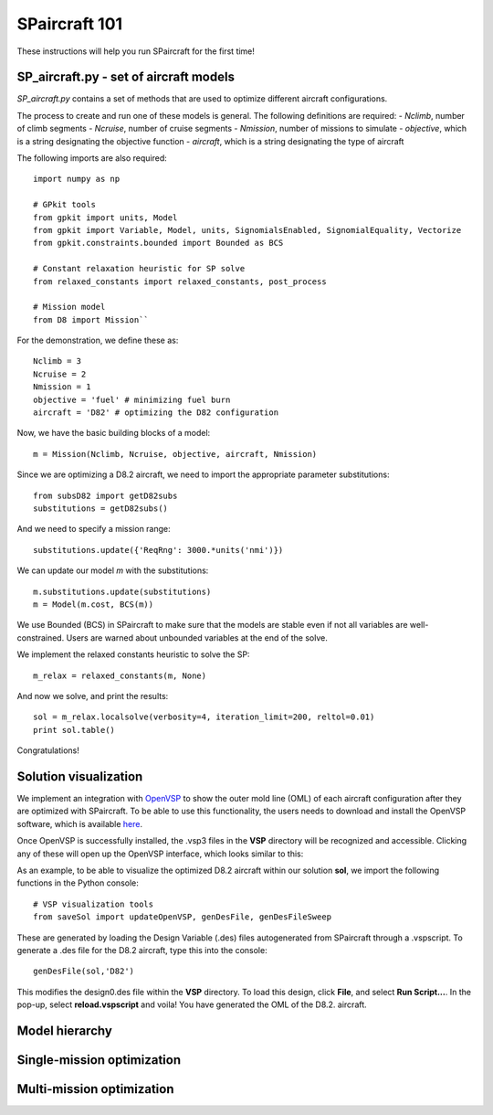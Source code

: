 SPaircraft 101
**************

These instructions will help you run SPaircraft for the first time!

SP_aircraft.py - set of aircraft models
=======================================
`SP_aircraft.py` contains a set of methods that are used to optimize different aircraft configurations.

The process to create and run one of these models is general. The following definitions are required:
- `Nclimb`, number of climb segments
- `Ncruise`, number of cruise segments
- `Nmission`, number of missions to simulate
- `objective`, which is a string designating the objective function
- `aircraft`, which is a string designating the type of aircraft

The following imports are also required::

    import numpy as np

    # GPkit tools
    from gpkit import units, Model
    from gpkit import Variable, Model, units, SignomialsEnabled, SignomialEquality, Vectorize
    from gpkit.constraints.bounded import Bounded as BCS

    # Constant relaxation heuristic for SP solve
    from relaxed_constants import relaxed_constants, post_process

    # Mission model
    from D8 import Mission``
For the demonstration, we define these as::

    Nclimb = 3
    Ncruise = 2
    Nmission = 1
    objective = 'fuel' # minimizing fuel burn
    aircraft = 'D82' # optimizing the D82 configuration
Now, we have the basic building blocks of a model::

    m = Mission(Nclimb, Ncruise, objective, aircraft, Nmission)
Since we are optimizing a D8.2 aircraft, we need to import the appropriate parameter substitutions::

    from subsD82 import getD82subs
    substitutions = getD82subs()
And we need to specify a mission range::

    substitutions.update({'ReqRng': 3000.*units('nmi')})
We can update our model `m` with the substitutions::

    m.substitutions.update(substitutions)
    m = Model(m.cost, BCS(m))

We use Bounded (BCS) in SPaircraft to make sure that the models are stable even if not all variables are well-constrained.
Users are warned about unbounded variables at the end of the solve.

We implement the relaxed constants heuristic to solve the SP::

    m_relax = relaxed_constants(m, None)

And now we solve, and print the results::

    sol = m_relax.localsolve(verbosity=4, iteration_limit=200, reltol=0.01)
    print sol.table()

Congratulations!

Solution visualization
======================

We implement an integration with `OpenVSP`_ to show the outer mold line (OML) of each aircraft configuration after they are optimized with SPaircraft.
To be able to use this functionality, the users needs to download and install the OpenVSP software, which is available `here`_.

.. _OpenVSP: http://www.openvsp.org/
.. _here: http://www.openvsp.org/download.php

Once OpenVSP is successfully installed, the .vsp3 files in the **VSP** directory will be recognized and accessible. Clicking any of these will
open up the OpenVSP interface, which looks similar to this:

|picVSPdemo1|

.. |picVSPdemo1| image:: openVSPdemo1.png
    :width: 45%

As an example, to be able to visualize the optimized D8.2 aircraft within our solution **sol**, we import the following functions in the Python console::

    # VSP visualization tools
    from saveSol import updateOpenVSP, genDesFile, genDesFileSweep

These are generated by loading the Design Variable (.des) files autogenerated from SPaircraft through a .vspscript.
To generate a .des file for the D8.2 aircraft, type this into the console::

    genDesFile(sol,'D82')

This modifies the design0.des file within the **VSP**  directory. To load this design, click **File**, and select **Run Script...**.
In the pop-up, select **reload.vspscript** and voila! You have generated the OML of the D8.2. aircraft.

Model hierarchy
===============

Single-mission optimization
===========================

Multi-mission optimization
==========================
